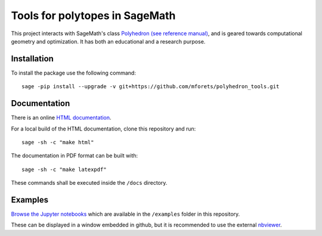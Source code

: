 ============================================================================
Tools for polytopes in SageMath
============================================================================

.. image:: https://api.travis-ci.org/mforets/polyhedron_tools.svg
   :target: https://travis-ci.org/mforets/polyhedron_tools


This project interacts with SageMath's class `Polyhedron (see reference manual) <http://doc.sagemath.org/html/en/reference/discrete_geometry/index.html#polyhedral-computations>`_, and is geared towards computational geometry and optimization. It has both an educational and a research purpose.

Installation
~~~~~~~~~~~~

To install the package use the following command::

   sage -pip install --upgrade -v git+https://github.com/mforets/polyhedron_tools.git

Documentation
~~~~~~~~~~~~~

There is an online `HTML documentation <http://mforets.github.io/polyhedron_tools/doc/html/>`_.

For a local build of the HTML documentation, clone this repository and run::

   sage -sh -c "make html"
    
The documentation in PDF format can be built with::

   sage -sh -c "make latexpdf"

These commands shall be executed inside the ``/docs`` directory.

Examples
~~~~~~~~

`Browse the Jupyter notebooks <https://github.com/mforets/polyhedron_tools/tree/master/examples>`_ which are available in the ``/examples`` folder in this repository. 

These can be displayed in a window embedded in github, but it is recommended to use the 
external `nbviewer <http://nbviewer.jupyter.org/github/mforets/polyhedron_tools/tree/master/examples/>`_.
